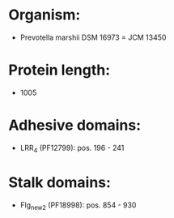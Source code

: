 * Organism:
- Prevotella marshii DSM 16973 = JCM 13450
* Protein length:
- 1005
* Adhesive domains:
- LRR_4 (PF12799): pos. 196 - 241
* Stalk domains:
- Flg_new_2 (PF18998): pos. 854 - 930

